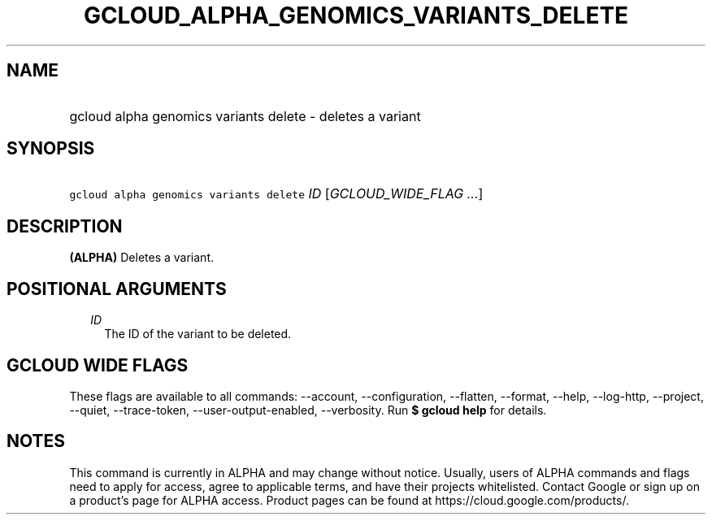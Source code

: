 
.TH "GCLOUD_ALPHA_GENOMICS_VARIANTS_DELETE" 1



.SH "NAME"
.HP
gcloud alpha genomics variants delete \- deletes a variant



.SH "SYNOPSIS"
.HP
\f5gcloud alpha genomics variants delete\fR \fIID\fR [\fIGCLOUD_WIDE_FLAG\ ...\fR]



.SH "DESCRIPTION"

\fB(ALPHA)\fR Deletes a variant.



.SH "POSITIONAL ARGUMENTS"

.RS 2m
.TP 2m
\fIID\fR
The ID of the variant to be deleted.


.RE
.sp

.SH "GCLOUD WIDE FLAGS"

These flags are available to all commands: \-\-account, \-\-configuration,
\-\-flatten, \-\-format, \-\-help, \-\-log\-http, \-\-project, \-\-quiet,
\-\-trace\-token, \-\-user\-output\-enabled, \-\-verbosity. Run \fB$ gcloud
help\fR for details.



.SH "NOTES"

This command is currently in ALPHA and may change without notice. Usually, users
of ALPHA commands and flags need to apply for access, agree to applicable terms,
and have their projects whitelisted. Contact Google or sign up on a product's
page for ALPHA access. Product pages can be found at
https://cloud.google.com/products/.


